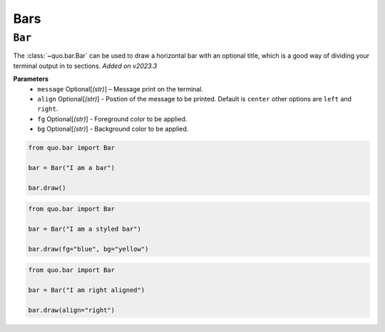 .. _bars:

Bars
==========

``Bar``
---------
The :class:`~quo.bar.Bar` can be used to draw a horizontal bar with an optional title, which is a good way of dividing your terminal output in to sections.
*Added on v2023.3*

**Parameters**
      - ``message`` Optional[*(str)*] – Message print on the terminal.
      - ``align`` Optional[*(str)*] - Postion of the message to be printed. Default is ``center`` other options are ``left`` and ``right``.
      - ``fg`` Optional[*(str)*] - Foreground color  to be applied.
      - ``bg`` Optional[*(str)*] - Background color to be applied.


.. code:: python

   from quo.bar import Bar
   
   bar = Bar("I am a bar")

   bar.draw()
   
.. image:: ./images/bar/default.png



.. code:: python

   from quo.bar import Bar
   
   bar = Bar("I am a styled bar")

   bar.draw(fg="blue", bg="yellow")

.. image:: ./images/bar/styled.png


.. code:: python

   from quo.bar import Bar
   
   bar = Bar("I am right aligned")

   bar.draw(align="right")
   
.. image:: ./images/bar/right.png
 
   

   
  

